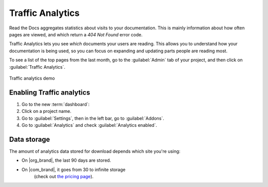 Traffic Analytics
=================

Read the Docs aggregates statistics about visits to your documentation.
This is mainly information about how often pages are viewed,
and which return a `404 Not Found` error code.

Traffic Analytics lets you see *which* documents your users are reading.
This allows you to understand how your documentation is being used,
so you can focus on expanding and updating parts people are reading most.

To see a list of the top pages from the last month,
go to the :guilabel:`Admin` tab of your project,
and then click on :guilabel:`Traffic Analytics`.

.. figure:: /_static/images/addons-analytics.png
   :width: 50%
   :align: center
   :alt: Traffic analytics demo

   Traffic analytics demo

Enabling Traffic analytics
--------------------------

#. Go to the new :term:`dashboard`:
#. Click on a project name.
#. Go to :guilabel:`Settings`, then in the left bar, go to :guilabel:`Addons`.
#. Go to :guilabel:`Analytics` and check :guilabel:`Analytics enabled`.

Data storage
------------

The amount of analytics data stored for download depends which site you're using:

* On |org_brand|, the last 90 days are stored.
* On |com_brand|, it goes from 30 to infinite storage
   (check out `the pricing page <https://about.readthedocs.com/pricing/>`_).


.. seealso::

   You can also access analytics data from :doc:`search results </search-analytics>`.
